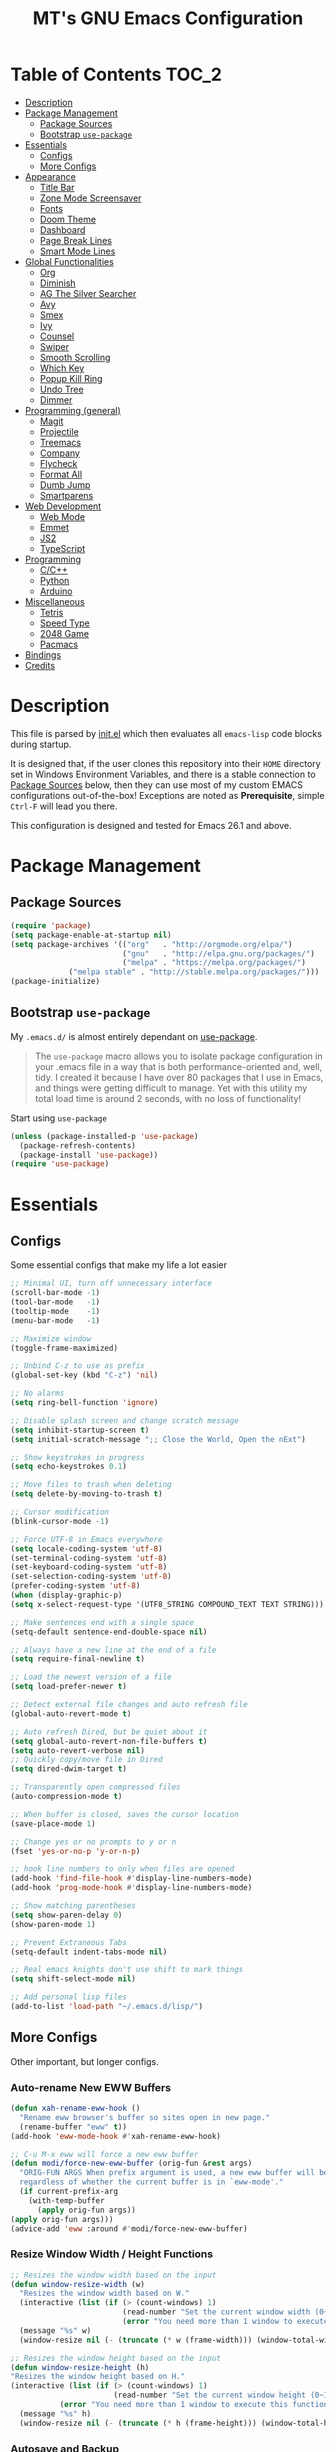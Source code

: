 #+TITLE: MT's GNU Emacs Configuration
* Table of Contents                                                   :TOC_2:
- [[#description][Description]]
- [[#package-management][Package Management]]
  - [[#package-sources][Package Sources]]
  - [[#bootstrap-use-package][Bootstrap =use-package=]]
- [[#essentials][Essentials]]
  - [[#configs][Configs]]
  - [[#more-configs][More Configs]]
- [[#appearance][Appearance]]
  - [[#title-bar][Title Bar]]
  - [[#zone-mode-screensaver][Zone Mode Screensaver]]
  - [[#fonts][Fonts]]
  - [[#doom-theme][Doom Theme]]
  - [[#dashboard][Dashboard]]
  - [[#page-break-lines][Page Break Lines]]
  - [[#smart-mode-lines][Smart Mode Lines]]
- [[#global-functionalities][Global Functionalities]]
  - [[#org][Org]]
  - [[#diminish][Diminish]]
  - [[#ag-the-silver-searcher][AG The Silver Searcher]]
  - [[#avy][Avy]]
  - [[#smex][Smex]]
  - [[#ivy][Ivy]]
  - [[#counsel][Counsel]]
  - [[#swiper][Swiper]]
  - [[#smooth-scrolling][Smooth Scrolling]]
  - [[#which-key][Which Key]]
  - [[#popup-kill-ring][Popup Kill Ring]]
  - [[#undo-tree][Undo Tree]]
  - [[#dimmer][Dimmer]]
- [[#programming-general][Programming (general)]]
  - [[#magit][Magit]]
  - [[#projectile][Projectile]]
  - [[#treemacs][Treemacs]]
  - [[#company][Company]]
  - [[#flycheck][Flycheck]]
  - [[#format-all][Format All]]
  - [[#dumb-jump][Dumb Jump]]
  - [[#smartparens][Smartparens]]
- [[#web-development][Web Development]]
  - [[#web-mode][Web Mode]]
  - [[#emmet][Emmet]]
  - [[#js2][JS2]]
  - [[#typescript][TypeScript]]
- [[#programming][Programming]]
  - [[#cc][C/C++]]
  - [[#python][Python]]
  - [[#arduino][Arduino]]
- [[#miscellaneous][Miscellaneous]]
  - [[#tetris][Tetris]]
  - [[#speed-type][Speed Type]]
  - [[#2048-game][2048 Game]]
  - [[#pacmacs][Pacmacs]]
- [[#bindings][Bindings]]
- [[#credits][Credits]]

* Description
  This file is parsed by [[./init.el][init.el]] which then evaluates all =emacs-lisp= code blocks during startup.
  
  It is designed that, if the user clones this repository into their =HOME= directory set in Windows Environment Variables, and there is a stable connection to [[#package-sources][Package Sources]] below, then they can use most of my custom EMACS configurations out-of-the-box! Exceptions are noted as *Prerequisite*, simple =Ctrl-F= will lead you there.

  This configuration is designed and tested for Emacs 26.1 and above.

* Package Management
** Package Sources
   #+BEGIN_SRC emacs-lisp
   (require 'package)
   (setq package-enable-at-startup nil)
   (setq package-archives '(("org"   . "http://orgmode.org/elpa/")
                            ("gnu"   . "http://elpa.gnu.org/packages/")
                            ("melpa" . "https://melpa.org/packages/")
			    ("melpa stable" . "http://stable.melpa.org/packages/")))
   (package-initialize)
   #+END_SRC
** Bootstrap =use-package=
   My =.emacs.d/= is almost entirely dependant on [[https://github.com/jwiegley/use-package][use-package]].
   #+BEGIN_QUOTE
   The =use-package= macro allows you to isolate package configuration in your .emacs file in a way that is both performance-oriented and, well, tidy. I created it because I have over 80 packages that I use in Emacs, and things were getting difficult to manage. Yet with this utility my total load time is around 2 seconds, with no loss of functionality!
   #+END_QUOTE
   Start using =use-package=
   #+BEGIN_SRC emacs-lisp
   (unless (package-installed-p 'use-package)
     (package-refresh-contents)
     (package-install 'use-package))
   (require 'use-package)
   #+END_SRC
* Essentials
** Configs
   Some essential configs that make my life a lot easier
   #+BEGIN_SRC emacs-lisp
   ;; Minimal UI, turn off unnecessary interface
   (scroll-bar-mode -1)
   (tool-bar-mode   -1)
   (tooltip-mode    -1)
   (menu-bar-mode   -1)
   
   ;; Maximize window
   (toggle-frame-maximized)

   ;; Unbind C-z to use as prefix
   (global-set-key (kbd "C-z") 'nil)

   ;; No alarms
   (setq ring-bell-function 'ignore)

   ;; Disable splash screen and change scratch message
   (setq inhibit-startup-screen t)
   (setq initial-scratch-message ";; Close the World, Open the nExt")
   
   ;; Show keystrokes in progress
   (setq echo-keystrokes 0.1)
   
   ;; Move files to trash when deleting
   (setq delete-by-moving-to-trash t)
   
   ;; Cursor modification
   (blink-cursor-mode -1)
   
   ;; Force UTF-8 in Emacs everywhere
   (setq locale-coding-system 'utf-8)
   (set-terminal-coding-system 'utf-8)
   (set-keyboard-coding-system 'utf-8)
   (set-selection-coding-system 'utf-8)
   (prefer-coding-system 'utf-8)
   (when (display-graphic-p)
   (setq x-select-request-type '(UTF8_STRING COMPOUND_TEXT TEXT STRING)))
   
   ;; Make sentences end with a single space
   (setq-default sentence-end-double-space nil)
   
   ;; Always have a new line at the end of a file
   (setq require-final-newline t)
   
   ;; Load the newest version of a file
   (setq load-prefer-newer t)
   
   ;; Detect external file changes and auto refresh file
   (global-auto-revert-mode t)
   
   ;; Auto refresh Dired, but be quiet about it
   (setq global-auto-revert-non-file-buffers t)
   (setq auto-revert-verbose nil)
   ;; Quickly copy/move file in Dired
   (setq dired-dwim-target t)
   
   ;; Transparently open compressed files
   (auto-compression-mode t)
   
   ;; When buffer is closed, saves the cursor location
   (save-place-mode 1)
   
   ;; Change yes or no prompts to y or n
   (fset 'yes-or-no-p 'y-or-n-p)

   ;; hook line numbers to only when files are opened
   (add-hook 'find-file-hook #'display-line-numbers-mode)
   (add-hook 'prog-mode-hook #'display-line-numbers-mode)
   
   ;; Show matching parentheses
   (setq show-paren-delay 0)
   (show-paren-mode 1)
   
   ;; Prevent Extraneous Tabs
   (setq-default indent-tabs-mode nil)
   
   ;; Real emacs knights don't use shift to mark things
   (setq shift-select-mode nil)

   ;; Add personal lisp files
   (add-to-list 'load-path "~/.emacs.d/lisp/")
   #+END_SRC
** More Configs
   Other important, but longer configs.
*** Auto-rename New EWW Buffers
    #+BEGIN_SRC emacs-lisp
    (defun xah-rename-eww-hook ()
      "Rename eww browser's buffer so sites open in new page."
      (rename-buffer "eww" t))
    (add-hook 'eww-mode-hook #'xah-rename-eww-hook)

    ;; C-u M-x eww will force a new eww buffer
    (defun modi/force-new-eww-buffer (orig-fun &rest args)
      "ORIG-FUN ARGS When prefix argument is used, a new eww buffer will be created,
      regardless of whether the current buffer is in `eww-mode'."
      (if current-prefix-arg
        (with-temp-buffer
          (apply orig-fun args))
	(apply orig-fun args)))
    (advice-add 'eww :around #'modi/force-new-eww-buffer)
    #+END_SRC
*** Resize Window Width / Height Functions
    #+BEGIN_SRC emacs-lisp
    ;; Resizes the window width based on the input
    (defun window-resize-width (w)
      "Resizes the window width based on W."
      (interactive (list (if (> (count-windows) 1)
                             (read-number "Set the current window width (0~1): ")
                             (error "You need more than 1 window to execute this function!"))))
      (message "%s" w)
      (window-resize nil (- (truncate (* w (frame-width))) (window-total-width)) t))

    ;; Resizes the window height based on the input
    (defun window-resize-height (h)
    "Resizes the window height based on H."
    (interactive (list (if (> (count-windows) 1)
                           (read-number "Set the current window height (0~1): ")
			   (error "You need more than 1 window to execute this function!"))))
      (message "%s" h)
      (window-resize nil (- (truncate (* h (frame-height))) (window-total-height)) nil))
    #+END_SRC
*** Autosave and Backup
    Create directory where Emacs stores backups and autosave files.
    #+BEGIN_SRC emacs-lisp
    (make-directory "~/.emacs.d/autosaves" t)
    (make-directory "~/.emacs.d/backups" t)
    #+END_SRC
    Set autosave and backup directory.
    #+BEGIN_SRC emacs-lisp
    (setq backup-directory-alist '(("." . "~/.emacs.d/backups/"))
      auto-save-file-name-transforms  '((".*" "~/.emacs.d/autosaves/\\1" t))
      delete-old-versions -1
      version-control t
      vc-make-backup-files t)
    #+END_SRC
* Appearance
** Title Bar
   #+BEGIN_SRC emacs-lisp
   (setq-default frame-title-format '("Emacs " emacs-version " - " user-login-name "@" system-name " - %b"))
   #+END_SRC
** Zone Mode Screensaver
   [[https://www.emacswiki.org/emacs/ZoneMode][Zone mode]] 'zones' Emacs out, choosing one of its random modes to obfuscate the current buffer, which can be used as a screensaver.
   #+BEGIN_SRC emacs-lisp
   (require 'zone)
   (zone-when-idle 120)
   (defun zone-choose (pgm)
     "Choose a PGM to run for `zone'."
     (interactive
     (list
       (completing-read
         "Program: "
         (mapcar 'symbol-name zone-programs))))
     (let ((zone-programs (list (intern pgm))))
       (zone)))
   #+END_SRC
** Fonts
   Prepare fonts

   *Prerequisite*: Install =Input= and =Love Letter TW= fonts from =/fonts=.
   #+BEGIN_SRC emacs-lisp
   ;; Input Mono, Monaco Style, Line Height 1.3 download from http://input.fontbureau.com/
   (defvar nox/fonts '(("Input" . 11) ("SF Mono" . 12) ("Consolas" . 12) ("Love LetterTW" . 12.5))
     "List of fonts and sizes.  The first one available will be used.")
   #+END_SRC
   Change-fonts 
   #+BEGIN_SRC emacs-lisp
   (defun nox/change-font ()
     "Documentation."
     (interactive)
     (let* (available-fonts font-name font-size font-setting)
       (dolist (font nox/fonts (setq available-fonts (nreverse available-fonts)))
         (when (member (car font) (font-family-list))
           (push font available-fonts)))

       (if (not available-fonts)
         (error "No fonts from the chosen set are available")
	 (if (called-interactively-p 'interactive)
           (let* ((chosen (assoc-string (completing-read "What font to use? " available-fonts nil t) available-fonts)))
             (setq font-name (car chosen) font-size (read-number "Font size: " (cdr chosen))))
           (setq font-name (caar available-fonts) font-size (cdar available-fonts)))

      (setq font-setting (format "%s-%d" font-name font-size))
      (set-frame-font font-setting nil t)
      (add-to-list 'default-frame-alist (cons 'font font-setting)))))

   (nox/change-font)
   #+END_SRC
** Doom Theme
   [[https://github.com/hlissner/emacs-doom-themes][doom-themes]] is an UI plugin and pack of theme, and my Emacs currenty using Molokai theme
   #+BEGIN_SRC emacs-lisp
   (use-package doom-themes
     :ensure t
     :config (load-theme 'doom-molokai t))
   #+END_SRC
** Dashboard
   [[https://github.com/rakanalh/emacs-dashboard][Dashboard]] is an extensible Emacs startup screen.
   
   Use either =KEC_Dark_BK.png= or =KEC_Light_BK.png= depends on the backgrond theme
   #+BEGIN_SRC emacs-lisp
   (use-package dashboard
     :ensure t
     :config
     (dashboard-setup-startup-hook)
     (setq dashboard-banner-logo-title "Present Day, Present Time...")
     (setq dashboard-startup-banner "~/.emacs.d/images/KEC_Dark_BK.png"))
   ;;  (setq dashboard-startup-banner "~/.emacs.d/images/KEC_Light_BK.png"))

   ;; init time shown on dashboard
   (defun dashboard-init-time (list-size)
     (insert (format "Emacs ready in %.2f seconds with %d garbage collections."
                     (float-time (time-subtract after-init-time before-init-time)) gcs-done)))
   (add-to-list 'dashboard-item-generators  '(init-time . dashboard-init-time))
   (add-to-list 'dashboard-items '(init-time)) ;; note adding t as 4 param adds to back of list
   #+END_SRC
** Page Break Lines
   [[https://github.com/purcell/page-break-lines][Page-break-lines]] displays ugly form feed characters as tidy horizontal rules.
   #+BEGIN_SRC emacs-lisp
   (use-package page-break-lines
     :ensure t
     :init (global-page-break-lines-mode))
   #+END_SRC
** Smart Mode Lines
   [[https://github.com/Malabarba/smart-mode-line][Smart mode lines]] is a mode-line for Emacs. It aims to be easy to read from small to large monitors by using colors, a prefix feature, and smart truncation.
   #+BEGIN_SRC emacs-lisp
   (use-package smart-mode-line
     :ensure t
     :config 
     (setq sml/no-confirm-load-theme t)
     (setq sml/theme 'respectful)
     (sml/setup))
   #+END_SRC
* Global Functionalities
** Org
   [[https://orgmode.org/][Org]] is for keeping notes, maintaining TODO lists, planning projects, and authoring documents with a fast and effective plain-text system.
*** Org Mode Setup
    #+BEGIN_SRC emacs-lisp
    (use-package org
      :ensure t
      :bind
      ("C-c l" . org-store-link)
      ("C-c a" . org-agenda)
      ("C-c c" . org-capture)
      ("C-c b" . org-switch)
      :config
      (setq org-todo-keywords
        '((sequence "TODO" "PROCESS" "VERIFY" "|" "DONE"))))
    #+END_SRC
*** Org Bullets
    [[https://github.com/sabof/org-bullets][Org bullets]] shows bullets as UTF-8 characters.
    #+BEGIN_SRC emacs-lisp
    (use-package org-bullets
      :ensure t
      :config
      (add-hook 'org-mode-hook #'org-bullets-mode))
    #+END_SRC
*** TOC Org
    [[https://github.com/snosov1/toc-org][TOC Org]] generates table of contents for =.org= files
    #+BEGIN_SRC emacs-lisp
    (use-package toc-org
      :ensure t
      :config (add-hook 'org-mode-hook 'toc-org-mode))
    #+END_SRC
** Diminish
   [[https://github.com/emacsmirror/diminish][Diminish]] removes certain minor modes from mode-line
   #+BEGIN_SRC emacs-lisp
   (use-package diminish :ensure t)
   #+END_SRC
** AG The Silver Searcher
   [[https://github.com/ggreer/the_silver_searcher][AG The Silver Searcher]] is a fast code searching tool.
   
   *Prerequisite*: [[https://github.com/k-takata/the_silver_searcher-win32][AG for Windows]] must be installed and put in the Path.
   #+BEGIN_SRC emacs-lisp
   (use-package ag
     :ensure t
     :bind ("C-z C-s" . ag))
   #+END_SRC
** Avy
   [[https://github.com/abo-abo/avy][Avy]] is a nice way to move around text.
   #+BEGIN_SRC emacs-lisp
   (use-package avy
     :ensure t
     :bind 
     (("C-;" . avy-goto-char-timer)
      ("C-:" . avy-goto-line))
     :config
     (setq avy-timeout-seconds 0.3)
     (setq avy-style 'pre))
   #+END_SRC
** Smex
   [[https://github.com/nonsequitur/smex][Smex]] is a M-x enhancement tool for Emacs.
   #+BEGIN_SRC emacs-lisp
   (use-package smex
     :ensure t
     :init (smex-initialize))
   #+END_SRC
** Ivy
   [[https://github.com/abo-abo/swiper][Ivy]], a generic completion mechanism for Emacs.
   #+BEGIN_SRC emacs-lisp
   (use-package ivy
     :ensure t
     :diminish ivy-mode ;;Hide ivy in the button screen
     :init (ivy-mode 1)
     :config
     (setq ivy-use-virtual-buffers t)
     (setq ivy-count-format "【%d/%d】")
     (setq ivy-wrap t))
   #+END_SRC
** Counsel
   [[https://github.com/abo-abo/swiper][Counsel]], a collection of Ivy-enhanced versions of common Emacs commands.
   #+BEGIN_SRC emacs-lisp
   (use-package counsel
     :ensure t
     :diminish counsel-mode
     :init (counsel-mode 1))
   #+END_SRC
** Swiper
   [[https://github.com/abo-abo/swiper][Swiper]], an Ivy-enhanced alternative to isearch.
   #+BEGIN_SRC emacs-lisp
   (use-package swiper
     :ensure t
     :bind ("C-s" . swiper))
   #+END_SRC
** Smooth Scrolling
   [[https://github.com/aspiers/smooth-scrolling][Smooth scrolling]] offers a minor mode that makes Emacs scroll smoothly.
   #+BEGIN_SRC emacs-lisp
   (use-package smooth-scrolling
     :ensure t
     :config
     (setq scroll-margin 1
       scroll-conservatively 10000
       scroll-step 1
       mouse-wheel-scroll-amount '(2)
       mouse-wheel-progressive-speed nil))
   #+END_SRC
** Which Key
   [[https://github.com/justbur/emacs-which-key][Which key]] is a minor mode that displays the key bindings following the incomplete command.
   #+BEGIN_SRC emacs-lisp
   (use-package which-key
     :ensure t
     :init
     (setq which-key-separator " ")
     (setq which-key-prefix-prefix "+")
     :config
     (which-key-mode))
   #+END_SRC
** Popup Kill Ring
   [[https://github.com/waymondo/popup-kill-ring][Popup kill ring]] provides the ability to browse Emacs kill ring in autocomplete style popup menu.
   #+BEGIN_SRC emacs-lisp
   (use-package popup-kill-ring
     :ensure t
     :bind ("M-y" . popup-kill-ring))
   #+END_SRC
** Undo Tree
   [[https://www.emacswiki.org/emacs/UndoTree][Undo tree]] provides a visualization of the undos in a file.
   #+BEGIN_SRC emacs-lisp
   (use-package undo-tree
     :ensure t
     :diminish undo-tree-mode
     :init (global-undo-tree-mode))
   #+END_SRC
** Dimmer
   [[https://github.com/gonewest818/dimmer.el][Dimmer]] visually highlights the selected buffer.
   #+BEGIN_SRC emacs-lisp
   (use-package dimmer
     :ensure t
     :init (dimmer-mode)
     :config
     (setq dimmer-fraction 0.2)
     (setq dimmer-exclusion-regexp "\\*Minibuf-[0-9]+\\*\\|\\*dashboard\\*"))
   #+END_SRC
* Programming (general)
** Magit
   [[https://magit.vc/][Magit]] is an interface to the version control system Git
   #+BEGIN_SRC emacs-lisp
   (use-package magit
     :ensure t
     :defer t
     :bind ("C-x g" . magit-status))
   #+END_SRC
** Projectile
   [[https://github.com/bbatsov/projectile][Projectile]] is a Project Interaction Library for Emacs.
   
   *Prerequisite*: Install [[https://github.com/bmatzelle/gow][Gow]] before proceding and make sure it is in the Path. Gow is a lightweight installer that installs useful open source UNIX applications compiled as native win32 binaries. Especially, =tr= is needed for Projectile alien indexing.
   #+BEGIN_SRC emacs-lisp
   (use-package projectile
     :ensure t
     :bind
     ("C-c p" . projectile-command-map)
     ("C-z C-d" . projectile-switch-project)
     :config
     (projectile-mode +1)
     (setq projectile-completion-system 'ivy)
       (when (eq system-type 'windows-nt)
       (setq projectile-indexing-method 'alien))
     (add-to-list 'projectile-globally-ignored-directories "node_modules"))
   #+END_SRC
** Treemacs
   [[https://github.com/Alexander-Miller/treemacs][Treemacs]] is a tree layout file explorer for Emacs.
*** Treemacs
    #+BEGIN_SRC emacs-lisp
    (use-package treemacs
      :ensure t
      :defer t
      :init
      (with-eval-after-load 'winum
      (define-key winum-keymap (kbd "M-0") #'treemacs-select-window))
      :config
      (progn
        (setq treemacs-collapse-dirs
          (if (executable-find "python") 3 0)
          treemacs-deferred-git-apply-delay   0.5
	  treemacs-display-in-side-window     t
          treemacs-file-event-delay           5000
          treemacs-file-follow-delay          0.2
          treemacs-follow-after-init          t
          treemacs-follow-recenter-distance   0.1
          treemacs-git-command-pipe           ""
          treemacs-goto-tag-strategy          'refetch-index
          treemacs-indentation                2
          treemacs-indentation-string         " "
          treemacs-is-never-other-window      nil
          treemacs-max-git-entries            5000
          treemacs-no-png-images              nil
          treemacs-no-delete-other-windows    t
          treemacs-project-follow-cleanup     nil
          treemacs-persist-file               (expand-file-name ".cache/treemacs-persist" user-emacs-directory)
          treemacs-recenter-after-file-follow nil
          treemacs-recenter-after-tag-follow  nil
          treemacs-show-cursor                nil
          treemacs-show-hidden-files          t
          treemacs-silent-filewatch           nil
          treemacs-silent-refresh             nil
          treemacs-sorting                    'alphabetic-desc
          treemacs-space-between-root-nodes   t
          treemacs-tag-follow-cleanup         t
          treemacs-tag-follow-delay           1.5
          treemacs-width                      35)
          ;; The default width and height of the icons is 22 pixels. If you are
          ;; using a Hi-DPI display, uncomment this to double the icon size.
          ;;(treemacs-resize-icons 44)
          (treemacs-follow-mode t)
          (treemacs-filewatch-mode t)
          (treemacs-fringe-indicator-mode t)
          (pcase (cons (not (null (executable-find "git")))
                       (not (null (executable-find "python3"))))
                 (`(t . t) (treemacs-git-mode 'deferred))
                 (`(t . _) (treemacs-git-mode 'simple))))
      :bind
      (:map global-map
        ("M-0"       . treemacs-select-window)
        ("C-x t 1"   . treemacs-delete-other-windows)
        ("C-x t t"   . treemacs)
        ("C-x t B"   . treemacs-bookmark)
        ("C-x t C-t" . treemacs-find-file)
        ("C-x t M-t" . treemacs-find-tag)))
   #+END_SRC
*** Treemacs Icons Dired
    #+BEGIN_SRC emacs-lisp
    (use-package treemacs-icons-dired
      :after treemacs dired
      :ensure t
      :config
      (treemacs-icons-dired-mode))
    #+END_SRC
*** Treemacs Magit
    #+BEGIN_SRC emacs-lisp
    (use-package treemacs-magit
      :after treemacs magit
      :ensure t)
    #+END_SRC
*** Treemacs Projectile
    #+BEGIN_SRC emacs-lisp
    (use-package treemacs-projectile
      :after treemacs projectile
      :ensure t)
    #+END_SRC
** Company
   [[http://company-mode.github.io/][Company]] stands for Complete Anything, it is a text completion framework for Emacs.
   #+BEGIN_SRC emacs-lisp
   (use-package company
     :ensure t
     :diminish company-mode
     :defer t
     :init (global-company-mode)
     :config
     (setq company-minimum-prefix-length 1)
     (setq company-tooltip-align-annotations 't) ; align annotations to the right tooltip border
     (setq company-idle-delay 0) ; decrease delay before autocompletion popup shows
     (setq company-begin-commands '(self-insert-command)) ; start autocompletion only after typing
     (define-key company-mode-map [remap indent-for-tab-command] #'company-indent-or-complete-common)
     (define-key company-active-map (kbd "TAB") 'company-complete-common-or-cycle)
     (define-key company-active-map (kbd "<tab>") 'company-complete-common-or-cycle)
     (define-key company-active-map (kbd "S-TAB") 'company-select-previous)
     (define-key company-active-map (kbd "<backtab>") 'company-select-previous)
     (setq company-require-match 'never))
   #+END_SRC
** Flycheck
   [[https://www.flycheck.org/en/latest/][Flycheck]] is a syntax checking extension.
   #+BEGIN_SRC emacs-lisp
   (use-package flycheck
     :ensure t
     :init (global-flycheck-mode)
     :config
     (flycheck-add-mode 'typescript-tslint 'js2-mode)
     (flycheck-add-mode 'typescript-tslint 'rjsx-mode))
   #+END_SRC
** Format All
   [[https://github.com/lassik/emacs-format-all-the-code][Format all]] lets you auto-format source code.
   #+BEGIN_SRC emacs-lisp
   (use-package format-all
     :ensure t
     :init (format-all-mode))
   #+END_SRC
** Dumb Jump
   [[https://github.com/jacktasia/dumb-jump][Dumb jump]] is an Emacs "jump to definition" package.
   #+BEGIN_SRC emacs-lisp
   (use-package dumb-jump
     :ensure t
     :bind (("M-g o" . dumb-jump-go-other-window)
            ("M-g j" . dumb-jump-go)
            ("M-g i" . dumb-jump-go-prompt)
            ("M-g x" . dumb-jump-go-prefer-external)
            ("M-g z" . dumb-jump-go-prefer-external-other-window))
     :config (setq dumb-jump-selector 'ivy))
   #+END_SRC
** Smartparens
   [[https://github.com/Fuco1/smartparens][Smartparens]] is a minor mode for dealing with pairs.
   #+BEGIN_SRC emacs-lisp
   (use-package smartparens
     :ensure t
     :diminish smartparens-mode
     :config
     (add-hook 'prog-mode-hook #'smartparens-mode))
   #+END_SRC
* Web Development
** Web Mode
   [[https://github.com/fxbois/web-mode][Web mode]] is a major mode for editing web templates.
   #+BEGIN_SRC emacs-lisp
   (use-package web-mode
     :ensure t
     :config
     (add-to-list 'auto-mode-alist '("\\.phtml\\'" . web-mode))
     (add-to-list 'auto-mode-alist '("\\.tpl\\.php\\'" . web-mode))
     (add-to-list 'auto-mode-alist '("\\.[agj]sp\\'" . web-mode))
     (add-to-list 'auto-mode-alist '("\\.as[cp]x\\'" . web-mode))
     (add-to-list 'auto-mode-alist '("\\.erb\\'" . web-mode))
     (add-to-list 'auto-mode-alist '("\\.mustache\\'" . web-mode))
     (add-to-list 'auto-mode-alist '("\\.djhtml\\'" . web-mode))
     (add-to-list 'auto-mode-alist '("\\.[t]?html?\\'" . web-mode))
     (add-to-list 'auto-mode-alist '("\\.tsx\\'" . web-mode)))
   #+END_SRC
** Emmet
   [[https://github.com/smihica/emmet-mode][Emmet]] writes HTML by using CSS selectors along with =C-j=. See [[https://github.com/smihica/emmet-mode#usage][usage]] for more information.
   #+BEGIN_SRC emacs-lisp
   (use-package emmet-mode
     :ensure t
     :config
     (add-hook 'web-mode-hook 'emmet-mode) ;; Auto-start on any markup modes
     (add-hook 'css-mode-hooktype  'emmet-mode)) ;; enable Emmet's css abbreviation
   #+END_SRC
** JS2
   [[https://github.com/mooz/js2-mode][JS2 mode]] offers improved JavsScript editing mode.
   #+BEGIN_SRC emacs-lisp
   (use-package js2-mode 
     :ensure t
     :config
     (add-to-list 'auto-mode-alist '("\\.js\\'" . js2-mode))
     (add-to-list 'interpreter-mode-alist '("node" . js2-mode)))
   #+END_SRC
** TypeScript
*** TypeScript Mode
    [[https://github.com/emacs-typescript/typescript.el][TypeScript mode]] offers TypeScript support for Emacs.
    #+BEGIN_SRC emacs-lisp
    (use-package typescript-mode :ensure t)
    #+END_SRC
*** Tide
    [[https://github.com/ananthakumaran/tide][Tide]] is TypeScript Interactive Development Environment for Emacs.
    Tip: enter =M-.= to jump to definition
    #+BEGIN_SRC emacs-lisp
    (use-package tide
      :ensure t
      :after (typescript-mode company flycheck)
      :hook ((typescript-mode . tide-setup)
             (typescript-mode . tide-hl-identifier-mode)
             (before-save . tide-format-before-save))
      :config
      (setq tide-completion-enable-autoimport-suggestions t)
      (flycheck-add-mode 'typescript-tslint 'web-mode)
      (add-hook 'js2-mode-hook #'setup-tide-mode)
      (flycheck-add-next-checker 'javascript-eslint 'javascript-tide 'append))
    #+END_SRC
* Programming
** C/C++
*** Irony
    [[https://github.com/Sarcasm/irony-mode][Irony mode]] is an Emacs minor mode that improves editing experience in C/C++.
    
    *Prerequisite*: Execute =irony-install-server=. This provides the libclang interface to irony-mode. It uses a simple protocol based on S-expression. This server also requires [[https://cmake.org/download/][CMake]] >= 2.8.3 and [[http://releases.llvm.org/download.html][libclang]] to be installed on your system.
    #+BEGIN_SRC emacs-lisp
    (use-package irony
      :ensure t
      :config
      (add-hook 'c++-mode-hook 'irony-mode)
      (add-hook 'c-mode-hook 'irony-mode)
      (add-hook 'objc-mode-hook 'irony-mode)
      (add-hook 'irony-mode-hook 'irony-cdb-autosetup-compile-options))
    #+END_SRC
    Windows performance tweaks
    #+BEGIN_SRC emacs-lisp
    (when (boundp 'w32-pipe-read-delay)
      (setq w32-pipe-read-delay 0))
    ;; Set the buffer size to 64K on Windows (from the original 4K)
    (when (boundp 'w32-pipe-buffer-size)
    (setq irony-server-w32-pipe-buffer-size (* 64 1024)))
    #+END_SRC
*** Company Irony
    [[https://github.com/Sarcasm/company-irony][Company Irony]] provides completion backend for the C, C++ and Objective-C languages.
    #+BEGIN_SRC emacs-lisp
    (use-package company-irony
      :ensure t
      :config
      (add-to-list 'company-backends 'company-irony))
    #+END_SRC
*** Company Irony C Headers
    [[https://github.com/hotpxl/company-irony-c-headers/][Company Irony C Headers]] provides a company-mode backend for C/C++ header files that works with irony-mode.
    
    This package is meant to be complementary to company-irony by offering completion suggestions to header files.
    #+BEGIN_SRC emacs-lisp
    (use-package company-irony-c-headers
      :ensure t
      :config
      (add-to-list 'company-backends 'company-irony)
      (add-to-list 'company-backends 'company-c-headers))
    #+END_SRC
** Python
   *Prerequisite*:
   Install required Python packages:
   #+BEGIN_SRC text
   # Either of these
   pip install rope
   pip install jedi
   # flake8 for code checks
   pip install flake8
   # and autopep8 for automatic PEP8 formatting
   pip install autopep8
   # and yapf for code formatting
   pip install yapf
   #+END_SRC
*** Elpy
    [[https://github.com/jorgenschaefer/elpy][Elpy]] is Emacs Python Development Environment.
    #+BEGIN_SRC emacs-lisp
    (use-package elpy
      :ensure t
      :defer 2
      :config
      (progn
        ;; Use Flycheck instead of Flymake
        (when (require 'flycheck nil t)
              (remove-hook 'elpy-modules 'elpy-module-flymake)
              (remove-hook 'elpy-modules 'elpy-module-yasnippet)
              (remove-hook 'elpy-mode-hook 'elpy-module-highlight-indentation)
              (add-hook 'elpy-mode-hook 'flycheck-mode))
        (elpy-enable)
        ;; jedi is great
        (setq elpy-rpc-backend "jedi")))
    #+END_SRC
*** Jedi
    [[https://github.com/tkf/emacs-jedi][Jedi]] is a Python auto-completion package for Emacs.
    #+BEGIN_SRC emacs-lisp
    (use-package jedi
      :ensure t
      :init
      (add-to-list 'company-backends 'company-jedi))
    #+END_SRC
*** Company Jedi
    [[https://github.com/syohex/emacs-company-jedi][Company Jedi]] is a Company backend for Python Jedi.
    #+BEGIN_SRC emacs-lisp    
    (use-package company-jedi
      :ensure t
      :init
      (add-hook 'python-mode-hook
        (lambda () (add-to-list 'company-backends 'company-jedi)))
      (setq company-jedi-python-bin "python"))
    #+END_SRC
** Arduino
*** Arduino Mode
    [[https://github.com/bookest/arduino-mode][Arduino mode]] is a major mode for editing Arduino sketches.
    #+BEGIN_SRC emacs-lisp
    (use-package arduino-mode
      :ensure t
      :config
      (add-to-list 'auto-mode-alist '("\\.ino\\'" . arduino-mode))
      (add-to-list 'auto-mode-alist '("\\.pde\\'" . arduino-mode))
      (autoload 'arduino-mode "arduino-mode" "Arduino editing mode." t))
   #+END_SRC
*** Company Arduino
    [[https://github.com/yuutayamada/company-arduino][Company Arduino]] is a set of configuration to let you auto-completion by using irony-mode, company-irony and company-c-headers on arduino-mode.
    #+BEGIN_SRC emacs-lisp
    (use-package company-arduino
      :ensure t
      :config
      (add-hook 'irony-mode-hook 'company-arduino-turn-on))

    ;; Configuration for company-c-headers.el
    ;; The `company-arduino-append-include-dirs' function appends
    ;; Arduino's include directories to the default directories
    ;; if `default-directory' is inside `company-arduino-home'. Otherwise
    ;; just returns the default directories.
    ;; Please change the default include directories accordingly.
    (defun my-company-c-headers-get-system-path ()
      "Return the system include path for the current buffer."
      (let ((default '("/usr/include/" "/usr/local/include/")))
        (company-arduino-append-include-dirs default t)))
    (setq company-c-headers-path-system 'my-company-c-headers-get-system-path) 
    
    ;; Activate irony-mode on arduino-mode
    (add-hook 'arduino-mode-hook 'irony-mode)
    #+END_SRC
* Miscellaneous
** Tetris
   Although [[https://www.emacswiki.org/emacs/TetrisMode][Tetris]] is part of Emacs, but there still could be some configurations.
   #+BEGIN_SRC emacs-lisp
   (defvar tetris-mode-map
     (make-sparse-keymap 'tetris-mode-map))
   (define-key tetris-mode-map (kbd "C-p") 'tetris-rotate-prev)
   (define-key tetris-mode-map (kbd "C-n") 'tetris-move-down)
   (define-key tetris-mode-map (kbd "C-b") 'tetris-move-left)
   (define-key tetris-mode-map (kbd "C-f") 'tetris-move-right)
   (define-key tetris-mode-map (kbd "C-SPC") 'tetris-move-bottom)
   (defadvice tetris-end-game (around zap-scores activate)
     (save-window-excursion ad-do-it))
   #+END_SRC
** Speed Type
   [[https://github.com/hagleitn/speed-type][Speed type]] is a game to practice touch/speed typing in Emacs.
   #+BEGIN_SRC emacs-lisp
   (use-package speed-type :ensure t)
   #+END_SRC
** 2048 Game
   [[https://bitbucket.org/zck/2048.el][2048 Game]] is an implementation of 2048 in Emacs.
   #+BEGIN_SRC emacs-lisp
   (use-package 2048-game :ensure t)
   #+END_SRC
** Pacmacs
   [[https://github.com/emacsmirror/pacmacs][Pacmacs]] is Pacman for Emacs.
   #+BEGIN_SRC emacs-lisp
   (use-package pacmacs :ensure t)
   #+END_SRC
* Bindings
  Place any global keybindings here.
  #+BEGIN_SRC emacs-lisp
  ;; Eval-buffer for ELisp Code
  (global-set-key (kbd "<f5>") 'eval-buffer)

  ;; Compile for C code
  (global-set-key (kbd "C-<f5>") 'compile)

  ;; Setup shorcuts for window resize width and height
  (global-set-key (kbd "C-x C-|") 'window-resize-width)
  (global-set-key (kbd "C-x C-_") 'window-resize-height)
  
  ;; Use iBuffer instead of Buffer List
  (global-set-key (kbd "C-x C-b") 'ibuffer)
  #+END_SRC
* Credits
  This =.emacs.d/= was heavily influenced and inspired by the following configurations.
  - [[https://github.com/anschwa/emacs.d][Adam Schwartz's .emacs.d]]
  - [[https://github.com/poncie/.emacs.d][Poncie Reyes's .emacs.d]]
